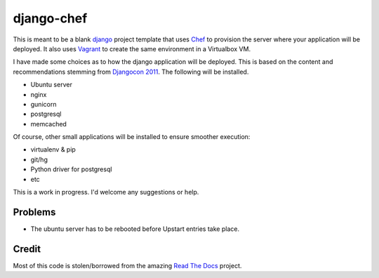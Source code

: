 django-chef
===========

This is meant to be a blank `django`_ project template that uses `Chef`_ to
provision the server where your application will be deployed. It also uses
`Vagrant`_ to create the same environment in a Virtualbox VM.

I have made some choices as to how the django application will be deployed.
This is based on the content and recommendations stemming from `Djangocon
2011`_. The following will be installed.

* Ubuntu server
* nginx
* gunicorn
* postgresql
* memcached

Of course, other small applications will be installed to ensure smoother
execution:

* virtualenv & pip
* git/hg
* Python driver for postgresql
* etc

This is a work in progress. I'd welcome any suggestions or help.

Problems
--------

* The ubuntu server has to be rebooted before Upstart entries take place.

Credit
------

Most of this code is stolen/borrowed from the amazing `Read The Docs`_ project.

.. _django: https://www.djangoproject.com/
.. _Chef: http://www.opscode.com/chef/
.. _Vagrant: http://vagrantup.com/
.. _DjangoCon 2011: http://djangocon.us/
.. _Read The Docs: https://github.com/rtfd/readthedocs.org
